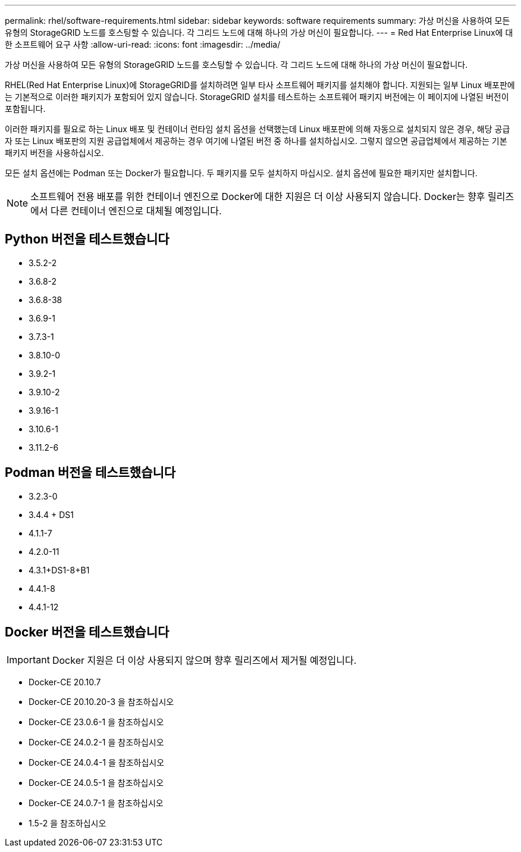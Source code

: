 ---
permalink: rhel/software-requirements.html 
sidebar: sidebar 
keywords: software requirements 
summary: 가상 머신을 사용하여 모든 유형의 StorageGRID 노드를 호스팅할 수 있습니다. 각 그리드 노드에 대해 하나의 가상 머신이 필요합니다. 
---
= Red Hat Enterprise Linux에 대한 소프트웨어 요구 사항
:allow-uri-read: 
:icons: font
:imagesdir: ../media/


[role="lead"]
가상 머신을 사용하여 모든 유형의 StorageGRID 노드를 호스팅할 수 있습니다. 각 그리드 노드에 대해 하나의 가상 머신이 필요합니다.

RHEL(Red Hat Enterprise Linux)에 StorageGRID를 설치하려면 일부 타사 소프트웨어 패키지를 설치해야 합니다. 지원되는 일부 Linux 배포판에는 기본적으로 이러한 패키지가 포함되어 있지 않습니다. StorageGRID 설치를 테스트하는 소프트웨어 패키지 버전에는 이 페이지에 나열된 버전이 포함됩니다.

이러한 패키지를 필요로 하는 Linux 배포 및 컨테이너 런타임 설치 옵션을 선택했는데 Linux 배포판에 의해 자동으로 설치되지 않은 경우, 해당 공급자 또는 Linux 배포판의 지원 공급업체에서 제공하는 경우 여기에 나열된 버전 중 하나를 설치하십시오. 그렇지 않으면 공급업체에서 제공하는 기본 패키지 버전을 사용하십시오.

모든 설치 옵션에는 Podman 또는 Docker가 필요합니다. 두 패키지를 모두 설치하지 마십시오. 설치 옵션에 필요한 패키지만 설치합니다.


NOTE: 소프트웨어 전용 배포를 위한 컨테이너 엔진으로 Docker에 대한 지원은 더 이상 사용되지 않습니다. Docker는 향후 릴리즈에서 다른 컨테이너 엔진으로 대체될 예정입니다.



== Python 버전을 테스트했습니다

* 3.5.2-2
* 3.6.8-2
* 3.6.8-38
* 3.6.9-1
* 3.7.3-1
* 3.8.10-0
* 3.9.2-1
* 3.9.10-2
* 3.9.16-1
* 3.10.6-1
* 3.11.2-6




== Podman 버전을 테스트했습니다

* 3.2.3-0
* 3.4.4 + DS1
* 4.1.1-7
* 4.2.0-11
* 4.3.1+DS1-8+B1
* 4.4.1-8
* 4.4.1-12




== Docker 버전을 테스트했습니다


IMPORTANT: Docker 지원은 더 이상 사용되지 않으며 향후 릴리즈에서 제거될 예정입니다.

* Docker-CE 20.10.7
* Docker-CE 20.10.20-3 을 참조하십시오
* Docker-CE 23.0.6-1 을 참조하십시오
* Docker-CE 24.0.2-1 을 참조하십시오
* Docker-CE 24.0.4-1 을 참조하십시오
* Docker-CE 24.0.5-1 을 참조하십시오
* Docker-CE 24.0.7-1 을 참조하십시오
* 1.5-2 을 참조하십시오

